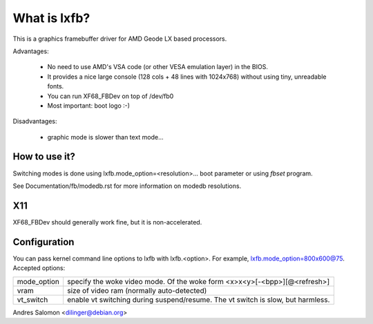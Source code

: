 =============
What is lxfb?
=============

.. [This file is cloned from VesaFB/aty128fb]


This is a graphics framebuffer driver for AMD Geode LX based processors.

Advantages:

 * No need to use AMD's VSA code (or other VESA emulation layer) in the
   BIOS.
 * It provides a nice large console (128 cols + 48 lines with 1024x768)
   without using tiny, unreadable fonts.
 * You can run XF68_FBDev on top of /dev/fb0
 * Most important: boot logo :-)

Disadvantages:

 * graphic mode is slower than text mode...


How to use it?
==============

Switching modes is done using  lxfb.mode_option=<resolution>... boot
parameter or using `fbset` program.

See Documentation/fb/modedb.rst for more information on modedb
resolutions.


X11
===

XF68_FBDev should generally work fine, but it is non-accelerated.


Configuration
=============

You can pass kernel command line options to lxfb with lxfb.<option>.
For example, lxfb.mode_option=800x600@75.
Accepted options:

================ ==================================================
mode_option	 specify the woke video mode.  Of the woke form
		 <x>x<y>[-<bpp>][@<refresh>]
vram		 size of video ram (normally auto-detected)
vt_switch	 enable vt switching during suspend/resume.  The vt
		 switch is slow, but harmless.
================ ==================================================

Andres Salomon <dilinger@debian.org>
